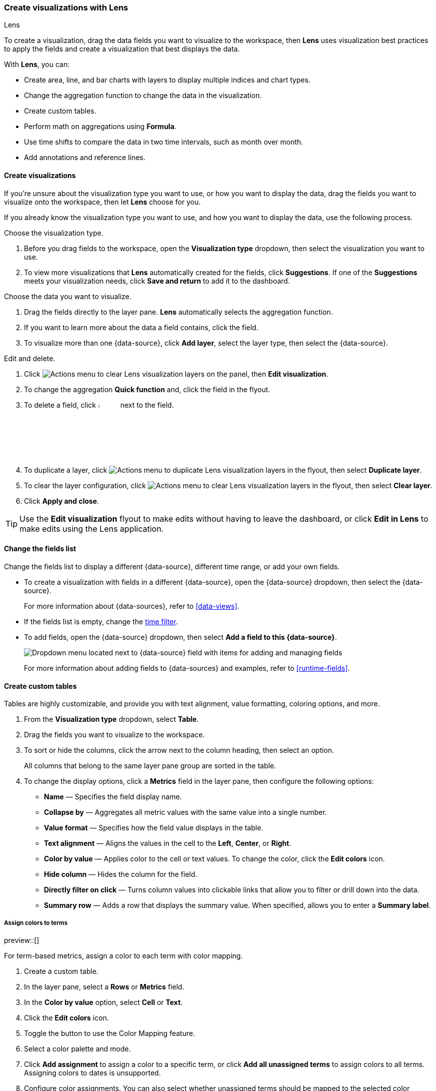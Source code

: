 [[lens]]
=== Create visualizations with Lens
++++
<titleabbrev>Lens</titleabbrev>
++++

To create a visualization, drag the data fields you want to visualize to the workspace, then *Lens* uses visualization best practices to apply the fields and create a visualization that best displays the data. 

With *Lens*, you can:

* Create area, line, and bar charts with layers to display multiple indices and chart types.
* Change the aggregation function to change the data in the visualization.
* Create custom tables.
* Perform math on aggregations using *Formula*.
* Use time shifts to compare the data in two time intervals, such as month over month.
* Add annotations and reference lines.

[float]
[[create-the-visualization-panel]]
==== Create visualizations

If you're unsure about the visualization type you want to use, or how you want to display the data, drag the fields you want to visualize onto the workspace, then let *Lens* choose for you. 

If you already know the visualization type you want to use, and how you want to display the data, use the following process.

Choose the visualization type. 

. Before you drag fields to the workspace, open the *Visualization type* dropdown, then select the visualization you want to use.  

. To view more visualizations that *Lens* automatically created for the fields, click *Suggestions*. If one of the *Suggestions* meets your visualization needs, click *Save and return* to add it to the dashboard.

Choose the data you want to visualize.

. Drag the fields directly to the layer pane. *Lens* automatically selects the aggregation function.

. If you want to learn more about the data a field contains, click the field.

. To visualize more than one {data-source}, click *Add layer*, select the layer type, then select the {data-source}.

Edit and delete.

. Click image:dashboard/images/lens_layerActions_8.5.0.png[Actions menu to clear Lens visualization layers] on the panel, then **Edit visualization**. 

. To change the aggregation *Quick function* and, click the field in the flyout. 

. To delete a field, click image:dashboard/images/trash_can.png[Actions menu icon to delete a field, width=5%] next to the field.

. To duplicate a layer, click image:dashboard/images/lens_layerActions_8.5.0.png[Actions menu to duplicate Lens visualization layers] in the flyout, then select *Duplicate layer*.

. To clear the layer configuration, click image:dashboard/images/lens_layerActions_8.5.0.png[Actions menu to clear Lens visualization layers] in the flyout, then select *Clear layer*.

. Click **Apply and close**. 

TIP: Use the **Edit visualization** flyout to make edits without having to leave the dashboard, or click **Edit in Lens** to make edits using the Lens application.

[float]
[[change-the-fields]]
==== Change the fields list

Change the fields list to display a different {data-source}, different time range, or add your own fields.

* To create a visualization with fields in a different {data-source}, open the {data-source} dropdown, then select the {data-source}. 
+
For more information about {data-sources}, refer to <<data-views>>.

* If the fields list is empty, change the <<set-time-filter,time filter>>.

* To add fields, open the {data-source} dropdown, then select *Add a field to this {data-source}*.
+
[role="screenshot"]
image:images/lens_dataViewDropDown_8.4.0.png[Dropdown menu located next to {data-source} field with items for adding and managing fields]
+
For more information about adding fields to {data-sources} and examples, refer to <<runtime-fields>>.

[float]
[[create-custom-tables]]
==== Create custom tables

Tables are highly customizable, and provide you with text alignment, value formatting, coloring options, and more.

. From the *Visualization type* dropdown, select *Table*. 

. Drag the fields you want to visualize to the workspace. 

. To sort or hide the columns, click the arrow next to the column heading, then select an option.
+
All columns that belong to the same layer pane group are sorted in the table.

. To change the display options, click a *Metrics* field in the layer pane, then configure the following options:

* *Name* &mdash; Specifies the field display name. 

* *Collapse by* &mdash; Aggregates all metric values with the same value into a single number.

* *Value format* &mdash; Specifies how the field value displays in the table. 

* *Text alignment* &mdash; Aligns the values in the cell to the *Left*, *Center*, or *Right*.

* *Color by value* &mdash; Applies color to the cell or text values. To change the color, click the *Edit colors* icon. 

* *Hide column* &mdash; Hides the column for the field.

* *Directly filter on click* &mdash; Turns column values into clickable links that allow you to filter or drill down into the data.

* *Summary row* &mdash; Adds a row that displays the summary value. When specified, allows you to enter a *Summary label*.

[float]
[[assign-colors-to-terms]]
===== Assign colors to terms

preview::[]

For term-based metrics, assign a color to each term with color mapping. 

. Create a custom table.
 
. In the layer pane, select a *Rows* or *Metrics* field. 

. In the *Color by value* option, select *Cell* or *Text*.

. Click the *Edit colors* icon.

. Toggle the button to use the Color Mapping feature.

. Select a color palette and mode.

. Click *Add assignment* to assign a color to a specific term, or click *Add all unassigned terms* to assign colors to all terms. Assigning colors to dates is unsupported.

. Configure color assignments. You can also select whether unassigned terms should be mapped to the selected color palette or a single color. 

[float]
[[drag-and-drop-keyboard-navigation]]
==== Create visualizations with keyboard navigation

To use a keyboard instead of a mouse, use the *Lens* fully accessible and continuously improved drag system.

. Select the field in the fields list or layer pane. Most fields have an inner and outer select state. The inner state opens a panel with detailed information or options. 
The outer state allows you to drag the field. Tab through the fields until you get the outer state on the field.
+
[role="screenshot"]
image::images/lens_drag_drop_2.png[Lens drag and drop focus state]

. Complete the following actions:

* To select a field, press Space bar.

* To select where you want to drop the field, use the Left and Right arrows.

* To reorder the fields on the layer pane, use the Up and Down arrows.

* To duplicate an action, use the Left and Right arrows, then select the *Drop a field or click to add* field you want to use.
+
[role="screenshot"]
image::images/lens_drag_drop_3.gif[Using drag and drop to reorder]

. To confirm the action, press Space bar. To cancel, press Esc.

[float]
[[lens-formulas]]
==== Use formulas to perform math

Formulas allow you to perform math on aggregated data. The most common formulas divide two values to produce a percent.

. In the layer pane, click a field.

. Click *Formula*, then enter the formula. 
+
Filter ratio example:: To filter a document set, use `kql=''`, then compare to other documents within the same grouping:
+
```
count(kql='response.status_code > 400') / count()
```
+
Week over week example:: To get the value for each grouping from the previous week, use `shift='1w'`.
+
```
percentile(system.network.in.bytes, percentile=99) /
percentile(system.network.in.bytes, percentile=99, shift='1w')
```
You are unable to combine different time shifts, such as `count(shift="1w") - count()` and `count(shift="1w") - count(shift="1m")`, with the *Top values* function.
+
Percent of total example:: To convert each grouping into a percent of the total, formulas calculate `overall_sum` for all groupings:
+
```
sum(products.base_price) / overall_sum(sum(products.base_price))
```
TIP: For detailed information on formulas, click image:dashboard/images/formula_reference.png[Formula reference icon].

. To accurately display the formula, select *Percent* from the *Value format* dropdown.

[float]
[[compare-data-with-time-offsets]]
==== Compare differences over time

Compare your real-time data to the results that are offset by a time increment. For example, you can compare the real-time percentage of a user CPU time spent to the results offset by one hour. 

. In the layer pane, click the field you want to offset.

. Click *Advanced*.

. In the *Time shift* field, enter the time offset increment. 

For a time shift example, refer to <<compare-time-ranges>>.

[float]
[[create-partition-charts-with-multiple-metrics]]
==== Create partition charts with multiple metrics

To create partition charts, such as pie charts, configure one or more *Slice by* dimensions to define the partitions, and a *Metric* dimension to define the size. 
To create partition charts with multiple metrics, use the layer settings. Multiple metrics are unsupported for mosaic visualizations.

. In the layer pane, click image:dashboard/images/lens_layerActions_8.5.0.png[Actions menu for the partition visualization layer], then select *Layer settings*.

. Select *Multiple metrics*.

. Click *X*.

[float]
[[improve-visualization-loading-time]]
==== Improve visualization loading time

preview::[]

Data sampling allows you to improve the visualization loading time. To decrease the loading time, use a lower sampling percentage, which also decreases the accuracy. 
Use low sampling percentages on large datasets.

. In the **Edit visualization** flyout, click image:dashboard/images/lens_layerActions_8.5.0.png[Actions menu for the partition visualization layer], then select *Layer settings*.

. To select the *Sampling* percentage, use the slider.

. Click *Apply and close*.

. Click **Save**.

[float]
[[add-annotations]]
==== Add annotations

preview::[]

Annotations allow you to call out specific points in your visualizations that are important, such as significant changes in the data. You can add annotations for any {data-source}, add text and icons, specify the line format and color, and more.

[role="screenshot"]
image::images/lens_annotations_8.2.0.png[Lens annotations]

Annotations support two placement types:

* *Static date* &mdash; Displays annotations for specific times or time ranges.

* *Custom query* &mdash; Displays annotations based on custom {es} queries. For detailed information about queries, check <<semi-structured-search>>. 

Any annotation layer can be saved as an annotation group to the *Visualize Library* in order to reuse it in other visualizations. Any changes made to the annotation group will be reflected in all visualizations to which it is added.

Create a new annotation layer. 

. In the layer pane, click *Add layer > Annotations > New annotation*.

. Select the {data-source} for the annotation.

. From the fields list, drag a field to the *Add an annotation* field.

. To use global filters in the annotation, click image:dashboard/images/lens_layerActions_8.5.0.png[Actions menu for the annotations layer], then select *Keep global filters* from the dropdown.
+
When you add the visualization to dashboards, image:dashboard/images/lens_visualizationModifierPopup_8.8.0.png[Visualization modifier popup] appears, 
which allows you to view settings changes to the visualization.

Create static annotations.

. Select *Static date*.

. In the *Annotation date* field, click image:images/lens_annotationDateIcon_8.6.0.png[Annodation date icon in Lens], then select the date.

. To display the annotation as a time range, select *Apply as range*, then specify the *From* and *To* dates.

Create custom query annotations.

. Select *Custom query*.

. Enter the *Annotation query* for the data you want to display. 
+
For detailed information about queries and examples, check <<semi-structured-search>>.

. Select the *Target date field*.

Specify the annotation appearance.

. Enter the annotation *Name*.

. Change the *Appearance* options for how you want the annotation to display on the visualization.

. If you created a custom query annotation, click *Add field* to add a field to the annotation tooltip.

. To close, click *X*.

Save the annotation group to the library. 

. In the layer pane, on your annotation layer, click image:images/lens_saveAnnotationLayerButton_8.9.0.png[Save button on annotations layer].

. Enter the *Title*, *Description*, and add any applicable <<managing-tags,*Tags*>>.

. Click *Save group*.

Add a library annotation group to a visualization.

. In the layer pane, click *Add layer > Annotations > Load from library*.

. Select the annotation group you want to use.

[float]
[[add-reference-lines]]
==== Add reference lines

With reference lines, you can identify specific values in your visualizations with icons, colors, and other display options. You can add reference lines to any visualization type that displays axes.

For example, to track the number of bytes in the 75th percentile, add a shaded *Percentile* reference line to your time series visualization.  

[role="screenshot"]
image::images/lens_referenceLine_7.16.png[Lens drag and drop focus state]

. In the layer pane, click *Add layer > Reference lines*.

. Click the reference line value, then specify the reference line you want to use:

* To add a static reference line, click *Static*, then enter the reference line value you want to use.

* To add a dynamic reference line, click *Quick functions*, then click and configure the functions you want to use.

* To calculate the reference line value with math, click *Formula*, then enter the formula.

. Specify the display options, such as *Display name* and *Icon*, then click *Close*.

[float]
[[filter-the-data]]
==== Apply filters

You can use the <<semi-structured-search, query bar>> to create queries that filter all the data in a visualization, or use the layer pane and legend filters to apply filters based on field values.

[float]
[[filter-with-the-function]]
===== Apply multiple KQL filters

With the *Filters* function, you can apply more than one KQL filter, and apply a KQL filter to a single layer so you can visualize filtered and unfiltered data at the same time.

. In the layer pane, click a field.

. Click the *Filters* function.

. Click *Add a filter*, then enter the KQL filter you want to apply.
+
To try the *Filters* function on your own, refer to <<custom-ranges,Compare a subset of documents to all documents>>.

[float]
[[filter-with-the-advanced-option]]
===== Apply a single KQL filter

With the *Filter by* advanced option, you can assign a color to each filter group in *Bar* and *Line and area* visualizations, and build complex tables. For example, to display failure rate and the overall data.

. In the layer pane, click a field.

. Click *Add advanced options*, then select *Filter by*.

. Enter the KQL filter you want to apply.

[float]
[[filter-with-legend-filters]]
===== Apply legend filters

Apply filters to visualizations directly from the values in the legend. *Bar*, *Line and area*, and *Proportion* visualizations support legend filters.

In the legend, click the field, then choose one of the following options:

* *Filter for value* &mdash; Applies a filter that displays only the field data in the visualization.

* *Filter out value* &mdash; Applies a filter that removes the field data from the visualization.

[float]
[[configure-the-visualization-components]]
==== Configure the visualization components

Each visualization type comes with a set of components that you access from the editor toolbar.

The following component menus are available:

* *Visual options* &mdash; Specifies how to display area, line, and bar chart options. For example, you can specify how to display the labels in bar charts.

* *Labels* &mdash; Specifies how to display the labels for donut charts, pie charts, and treemaps. 

* *Legend* &mdash; Specifies how to display the legend. You can choose to display the legend inside or outside the visualization, truncate the legend values when they're too long, and <<customize-visualization-legend,select additional statistics to show>>.

* *Left axis*, *Bottom axis*, and *Right axis* &mdash; Specify how you want to display the chart axes. For example, add axis labels and change the orientation and bounds.

[float]
[[customize-visualization-legend]]
===== Customize a visualization legend

When creating or editing a visualization, you can customize the way the legend gets displayed, and the data it displays. To do that, look for the image:images/legend-icon.svg[Legend icon] icon.

image::images/legend-popover-8.16.0.png[Menu with options to customize the legend of a visualization, width=50%]

NOTE: The options available can vary based on the type of chart you're setting up. For example, showing additional statistics is only possible for time series charts.

**Change the legend's display**

With the **Visibility**, **Position**, and **Width** options, you can adjust the way the legend appears in or next to the visualization.

**Truncate long labels**

With the **Label truncation** option, you can keep your legend minimal in case of long labels that span over multiple lines.

**Show additional statistics for time series charts**

To make your legends as informative as possible, you can show some additional **Statistics** for charts with a timestamp on one of the axes, and add a **Series header**.

**Bar**, **Line** and **Area** charts can show the following values:

- **Average**: Average value considering all data points in the chart
- **Median**: Median value considering all data points in the chart
- **Minimum**: Minimum value considering all data points in the chart
- **Maximum**: Maximum value considering all data points in the chart
- **Range**: Difference between min and max values
- **Last value**: Last value considering all data points in the chart
- **Last non-null value:** Last non-null value
- **First value**: First value considering all data points in the chart
- **First non-null value**: First non-null value
- **Difference**: Difference between first and last values
- **Difference %**: % difference between first and last values
- **Sum**: Sum of al values plotted in the chart
- **Count**: number of data points plotted in the chart
- **Distinct Count**: number of data points with different values plotted in the chart
- **Variance**: Variance of all data points plotted in the chart
- **Std Deviation**: Standard deviation of all data points plotted in the chart
- **Current or last value**: The exact value of the current or last data point moused over


//Not part of release
//**Pie** charts can only show two static options:
//- **Value**
//- **Percentage**

All statistics are computed based on the selected time range and the aggregated data points shown in the chart, rather than the original data coming from {es}. 

For example, if the metric plotted in the chart is `Median(system.memory)` and the time range is *last 24 hours*, when you show the **Max** statistic in the Legend, the value that shows corresponds to the `Max[Median(system.memory)]` for the last 24 hours.

image::images/statistics-in-legends.png[Additional statistics shown in the legend of a memory consumption bar chart]



[float]
[[explore-lens-data-in-discover]]
==== Explore the data in Discover

When your visualization includes one data view, you can open and explore the visualization data in *Discover*.

To get started, click *Explore data in Discover* in the toolbar.

For more information about exploring your data with *Discover*, check out <<discover,Discover>>.

[float]
[[view-data-and-requests]]
==== View the visualization data and requests

To view the data included in the visualization and the requests that collected the data, use the *Inspector*.

. In the toolbar, click *Inspect*.

. Open the *View* dropdown, then click *Data*.

.. From the dropdown, select the table that contains the data you want to view.

.. To download the data, click *Download CSV*, then select the format type.

. Open the *View* dropdown, then click *Requests*.

.. From the dropdown, select the requests you want to view.

.. To view the requests in *Console*, click *Request*, then click *Open in Console*.

[float]
[[save-the-lens-panel]]
==== Save and add the panel

Save the panel to the *Visualize Library* and add it to the dashboard, or add it to the dashboard without saving.

To save the panel to the *Visualize Library*:

. Click *Save to library*.

. Enter the *Title* and add any applicable <<managing-tags,*Tags*>>.

. Make sure that *Add to Dashboard after saving* is selected.

. Click *Save and return*.

To save the panel to the dashboard:

. Click *Save and return*.

. Add an optional title to the panel.

.. In the panel header, click *No Title*.

.. On the *Panel settings* window, select *Show title*.

.. Enter the *Title*, then click *Save*.

[float]
[[lens-faq]]
=== Frequently asked questions

For answers to common *Lens* questions, review the following. 

[discrete]
[[when-should-i-normalize-the-data-by-unit-or-use-a-custom-interval]]
.*When should I normalize the data by unit or use a custom interval?*
[%collapsible]
====
* *Normalize by unit* &mdash; Calculates the average for the interval. When you normalize the data by unit, the data appears less granular, but *Lens* is able to calculate the data faster. 

* *Customize time interval* &mdash; Creates a bucket for each interval. When you customize the time interval, you can use a large time range, but *Lens* calculates the data slower.

To normalize the interval: 

. In the layer pane, click a field.

. Click *Add advanced options > Normalize by unit*. 

. From the *Normalize by unit* dropdown, select an option, then click *Close*.

To create a custom interval:

. In the layer pane, click a field.

. Select *Customize time interval*.

. Change the *Minimum interval*, then click *Close*.
====

[discrete]
[[what-is-the-other-category]]
.*What data is categorized as Other?*
[%collapsible]
====
The *Other* category contains all of the documents that do not match the specified criteria or filters. 
Use *Other* when you want to compare a value, or multiple values, to a whole.

By default, *Group other values as "Other"* is enabled when you use the *Top values* function. 

To disable *Group other values as "Other"*, click a field in the layer pane, click *Advanced*, then deselect *Group other values as "Other"*.
====

[discrete]
[[how-can-i-include-documents-without-the-field-in-the-operation]]
.*How do I add documents without a field?*
[%collapsible]
====
By default, *Lens* retrieves only the documents from the fields. 
For bucket aggregations, such as *Top values*, you can add documents that do not contain the fields, 
which is helpful when you want to make a comparison to the whole documentation set.

. In the layer pane, click a field. 

. Click *Advanced*, then select *Include documents without this field*.
====

[discrete]
[[when-do-i-use-runtime-fields-vs-formula]]
.*When do I use runtime fields vs. formula?*
[%collapsible]
====
Use runtime fields to format, concatenate, and extract document-level fields. Runtime fields work across all of {kib} and are best used for smaller computations without compromising performance.

Use formulas to compare multiple {es} aggregations that can be filtered or shifted in time. Formulas apply only to *Lens* panels and are computationally intensive.
====

[discrete]
[[is-it-possible-to-have-more-than-one-Y-axis-scale]]
.*Can I add more than one y-axis scale?*
[%collapsible]
====
For each y-axis, you can select *Left* and *Right*, and configure a different scale.
====

[discrete]
[[why-is-my-value-with-the-right-color-using-value-based-coloring]]
.*Why is my value the incorrect color when I use value-based coloring?*
[%collapsible]
====
Here's a short list of few different aspects to check:

* Make sure the value falls within the desired color stop value defined in the panel. Color stop values are "inclusive".

* Make sure you have the correct value precision setup. Value formatters could round the numeric values up or down.

* Make sure the correct color continuity option is selected. If the number is below the first color stop value, a continuity of type `Below` or `Above and below range` is required.

* The default values set by the Value type are based on the current data range displayed in the data table.

** If a custom `Number` configuration is used, check that the color stop values are covering the current data range.

** If a `Percent` configuration is used, and the data range changes, the colors displayed are affected.
====

[discrete]
[[can-i-sort-by-multiple-columns]]
.*How do I sort by multiple columns?*
[%collapsible]
====
Multiple column sorting is unsupported, but is supported in *Discover*. For information on how to sort multiple columns in *Discover*, 
refer to <<explore-fields-in-your-data,Explore the fields in your data>>.
====

[float]
[[why-my-field-is-missing-from-the-fields-list]]
.*Why is my field missing from the fields list?*
[%collapsible]
====
The following field types do not appear in the *Available fields* list:

* Full-text
* geo_point
* flattened
* object

Verify if the field appears in the *Empty fields* list. *Lens* uses heuristics to determine if the fields contain values. For sparse data sets, the heuristics are less precise.
====

[float]
[[how-to-handle-gaps-in-time-series-visualizations]]
.*What do I do with gaps in time series visualizations?*
[%collapsible]
====
When you create *Area* and *Line* charts with sparse time series data, open *Visual options* in the editor toolbar, then select a *Missing values* option.
====

[discrete]
[[is-it-possible-to-change-the-scale-of-Y-axis]]
.*Can I statically define the y-axis scale?*
[%collapsible]
====
You can set the scale, or _bounds_, for area, bar, and line charts. You can configure the bounds for all functions, except *Percentile*. Logarithmic scales are unsupported.

To configure the bounds, use the menus in the editor toolbar. Bar and area charts required 0 in the scale between *Lower bound* and *Upper bound*. 
====

[discrete]
[[is-it-possible-to-show-icons-in-datatable]]
.*Is it possible to display icons in data tables?*
[%collapsible]
====
You can display icons with <<managing-data-views, field formatters>> in data tables.
====

[discrete]
[[is-it-possible-to-inspect-the-elasticsearch-queries-in-Lens]]
.*How do I inspect {es} queries in visualizations?*
[%collapsible]
====
You can inspect the requests sent by the visualization to {es} using the Inspector. It can be accessed within the editor or in the dashboard.
====

[discrete]
[[how-to-isolate-a-single-series-in-a-chart]]
.*How do I isolate a single series in a chart?*
[%collapsible]
====
For area, line, and bar charts, press Shift, then click the series in the legend. All other series are automatically deselected.
====

[discrete]
[[is-it-possible-to-use-saved-serches-in-lens]]
.*How do I visualize saved searches?*
[%collapsible]
====
Visualizing saved Discover sessions is unsupported.
====

[discrete]
[[is-it-possible-to-decrease-or-increase-the-number-of-suggestions]]
.*How do I change the number of suggestions?*
[%collapsible]
====
Configuring the *Suggestions* is unsupported.
====

[discrete]
[[is-it-possible-to-have-pagination-for-datatable]]
.*Is it possible to have pagination in a data table?*
[%collapsible]
====
Pagination in a data table is unsupported. To use pagination in data tables, create an <<types-of-visualizations,aggregation-based data table>>.
====

[discrete]
[[is-it-possible-to-select-color-for-specific-bar-or-point]]
.*How do I change the color for a single data point?*
[%collapsible]
====
Specifying the color for a single data point, such as a single bar or line, is unsupported.
====

[discrete]
[[dynamic-metric-coloring]]
.*How does dynamic coloring work for the metric visualization?*
[%collapsible]
====
In the color palette editor, if you select *Value type: Number* the colors are applied based on the *Primary metric* value.

The *Primary metric* refers to the large number displayed in each tile.

[role="screenshot"]
image:images/lens_primaryMetric.png[Illustration of where to find the primary metric in a metric visualization.]


If you select *Value type: Percent*, the primary metric values are mapped to a range between 0 and 100 percent. The bounds of the range depend on your configuration.

The logic is as follows. If there is a Breakdown dimension for multiple visualization tiles:

* When there is a *Maximum dimension*, the range is from zero to the value of your *Maximum dimension*.

* When there is no *Maximum dimension*, the range is from the smallest primary metric values to the greatest primary metric values.

If there is no Breakdown dimension for a single visualization tile:

* When there is a *Maximum dimension*, the range is from zero to the value of your *Maximum dimension*.

* When there is no *Maximum dimension*, *Value type: Percent* cannot be selected because there's no way to determine a range.

====